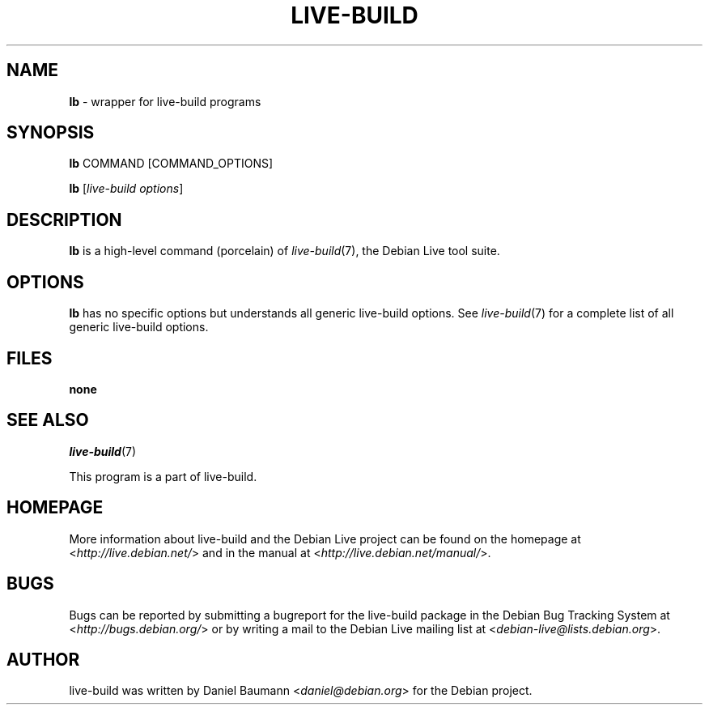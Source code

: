 .\"*******************************************************************
.\"
.\" This file was generated with po4a. Translate the source file.
.\"
.\"*******************************************************************
.TH LIVE\-BUILD 1 20.01.2013 3.0~b6\-1 "Debian Live Project"

.SH NAME
\fBlb\fP \- wrapper for live\-build programs

.SH SYNOPSIS
\fBlb\fP COMMAND [COMMAND_OPTIONS]
.PP
\fBlb\fP [\fIlive\-build\ options\fP]

.SH DESCRIPTION
\fBlb\fP is a high\-level command (porcelain) of \fIlive\-build\fP(7), the Debian
Live tool suite.
.PP

.\" FIXME
.SH OPTIONS
\fBlb\fP has no specific options but understands all generic live\-build
options. See \fIlive\-build\fP(7) for a complete list of all generic live\-build
options.

.SH FILES
.IP \fBnone\fP 4

.SH "SEE ALSO"
\fIlive\-build\fP(7)
.PP
This program is a part of live\-build.

.SH HOMEPAGE
More information about live\-build and the Debian Live project can be found
on the homepage at <\fIhttp://live.debian.net/\fP> and in the manual at
<\fIhttp://live.debian.net/manual/\fP>.

.SH BUGS
Bugs can be reported by submitting a bugreport for the live\-build package in
the Debian Bug Tracking System at <\fIhttp://bugs.debian.org/\fP> or by
writing a mail to the Debian Live mailing list at
<\fIdebian\-live@lists.debian.org\fP>.

.SH AUTHOR
live\-build was written by Daniel Baumann <\fIdaniel@debian.org\fP> for
the Debian project.
